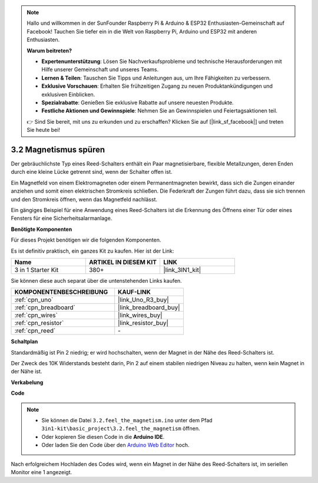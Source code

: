 .. note::

    Hallo und willkommen in der SunFounder Raspberry Pi & Arduino & ESP32 Enthusiasten-Gemeinschaft auf Facebook! Tauchen Sie tiefer ein in die Welt von Raspberry Pi, Arduino und ESP32 mit anderen Enthusiasten.

    **Warum beitreten?**

    - **Expertenunterstützung**: Lösen Sie Nachverkaufsprobleme und technische Herausforderungen mit Hilfe unserer Gemeinschaft und unseres Teams.
    - **Lernen & Teilen**: Tauschen Sie Tipps und Anleitungen aus, um Ihre Fähigkeiten zu verbessern.
    - **Exklusive Vorschauen**: Erhalten Sie frühzeitigen Zugang zu neuen Produktankündigungen und exklusiven Einblicken.
    - **Spezialrabatte**: Genießen Sie exklusive Rabatte auf unsere neuesten Produkte.
    - **Festliche Aktionen und Gewinnspiele**: Nehmen Sie an Gewinnspielen und Feiertagsaktionen teil.

    👉 Sind Sie bereit, mit uns zu erkunden und zu erschaffen? Klicken Sie auf [|link_sf_facebook|] und treten Sie heute bei!

.. _ar_reed:

3.2 Magnetismus spüren
===============================

Der gebräuchlichste Typ eines Reed-Schalters enthält ein Paar magnetisierbare, flexible Metallzungen, deren Enden durch eine kleine Lücke getrennt sind, wenn der Schalter offen ist.

Ein Magnetfeld von einem Elektromagneten oder einem Permanentmagneten bewirkt, dass sich die Zungen einander anziehen und somit einen elektrischen Stromkreis schließen.
Die Federkraft der Zungen führt dazu, dass sie sich trennen und den Stromkreis öffnen, wenn das Magnetfeld nachlässt.

Ein gängiges Beispiel für eine Anwendung eines Reed-Schalters ist die Erkennung des Öffnens einer Tür oder eines Fensters für eine Sicherheitsalarmanlage.

**Benötigte Komponenten**

Für dieses Projekt benötigen wir die folgenden Komponenten.

Es ist definitiv praktisch, ein ganzes Kit zu kaufen. Hier ist der Link:

.. list-table::
    :widths: 20 20 20
    :header-rows: 1

    *   - Name
        - ARTIKEL IN DIESEM KIT
        - LINK
    *   - 3 in 1 Starter Kit
        - 380+
        - |link_3IN1_kit|

Sie können diese auch separat über die untenstehenden Links kaufen.

.. list-table::
    :widths: 30 20
    :header-rows: 1

    *   - KOMPONENTENBESCHREIBUNG
        - KAUF-LINK

    *   - :ref:`cpn_uno`
        - |link_Uno_R3_buy|
    *   - :ref:`cpn_breadboard`
        - |link_breadboard_buy|
    *   - :ref:`cpn_wires`
        - |link_wires_buy|
    *   - :ref:`cpn_resistor`
        - |link_resistor_buy|
    *   - :ref:`cpn_reed`
        - \-

**Schaltplan**

.. image:: img/circuit_3.2_reed.png

Standardmäßig ist Pin 2 niedrig; er wird hochschalten, wenn der Magnet in der Nähe des Reed-Schalters ist.

Der Zweck des 10K Widerstands besteht darin, Pin 2 auf einem stabilen niedrigen Niveau zu halten, wenn kein Magnet in der Nähe ist.

**Verkabelung**

.. image:: img/feel_the_magnetism_bb.jpg
    :width: 600
    :align: center

**Code**

.. note::

   * Sie können die Datei ``3.2.feel_the_magnetism.ino`` unter dem Pfad ``3in1-kit\basic_project\3.2.feel_the_magnetism`` öffnen.
   * Oder kopieren Sie diesen Code in die **Arduino IDE**.
   
   * Oder laden Sie den Code über den `Arduino Web Editor <https://docs.arduino.cc/cloud/web-editor/tutorials/getting-started/getting-started-web-editor>`_ hoch.

.. raw:: html
    
    <iframe src=https://create.arduino.cc/editor/sunfounder01/d28c942e-5144-44a1-85d8-d5e6894fc5df/preview?embed style="height:510px;width:100%;margin:10px 0" frameborder=0></iframe>
    
Nach erfolgreichem Hochladen des Codes wird, wenn ein Magnet in der Nähe des Reed-Schalters ist, im seriellen Monitor eine 1 angezeigt.


